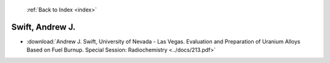  :ref:`Back to Index <index>`

Swift, Andrew J.
----------------

* :download:`Andrew J. Swift, University of Nevada - Las Vegas. Evaluation and Preparation of Uranium Alloys Based on Fuel Burnup. Special Session: Radiochemistry <../docs/213.pdf>`
